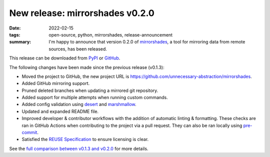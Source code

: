 ..
   Copyright (c) 2022 Paul Barker <paul@pbarker.dev>
   SPDX-License-Identifier: CC-BY-NC-4.0

New release: mirrorshades v0.2.0
================================

:date: 2022-02-15
:tags: open-source, python, mirrorshades, release-announcement
:summary: I'm happy to announce that version 0.2.0 of
          `mirrorshades <https://pypi.org/project/mirrorshades/>`_,
          a tool for mirroring data from remote sources, has been released.

This release can be downloaded from
`PyPI <https://pypi.org/project/mirrorshades/0.2.0/>`_ or
`GitHub <https://github.com/unnecessary-abstraction/mirrorshades/releases/tag/v0.2.0>`_.

The following changes have been made since the previous release (v0.1.3):

* Moved the project to GitHub, the new project URL is
  https://github.com/unnecessary-abstraction/mirrorshades.

* Added GitHub mirroring support.

* Pruned deleted branches when updating a mirrored git repository.

* Added support for multiple attempts when running custom commands.

* Added config validation using `desert <https://pypi.org/project/desert/>`_ and
  `marshmallow <https://pypi.org/project/marshmallow/>`_.

* Updated and expanded README file.

* Improved developer & contributor workflows with the addition of automatic
  linting & formatting. These checks are ran in GitHub Actions when contributing
  to the project via a pull request. They can also be ran locally using
  `pre-commit <https://pre-commit.com/>`_.

* Satisfied the `REUSE Specification <https://reuse.software/spec/>`_ to ensure
  licensing is clear.

See the `full comparison between v0.1.3 and v0.2.0
<https://github.com/unnecessary-abstraction/mirrorshades/compare/v0.1.3...v0.2.0>`_
for more details.
